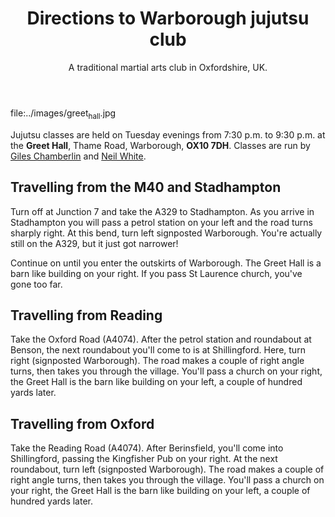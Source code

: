 #+TITLE: Directions to Warborough jujutsu club
#+SUBTITLE: A traditional martial arts club in Oxfordshire, UK.
#+DESCRIPTION: Details of where and when the Warborough jujutsu (jujitsu) club trains.  We are about six miles south of Oxford, UK.
#+HTML_HEAD_EXTRA: <title>Location and times for the Warborough, Oxford, jujutsu club</title>


#+ATTR_HTML: :class  img rounded float-right m-3
file:../images/greet_hall.jpg

Jujutsu classes are held on Tuesday evenings from 7:30 p.m. to 9:30
p.m. at the *Greet Hall*, Thame Road, Warborough, *OX10 7DH*.  Classes
are run by [[file:giles.org][Giles Chamberlin]] and [[file:neil.org][Neil White]].

** Travelling from the M40 and Stadhampton

Turn off at Junction 7 and take the A329 to Stadhampton.  As you
arrive in Stadhampton you will pass a petrol station on your left and
the road turns sharply right.  At this bend, turn left signposted
Warborough.  You're actually still on the A329, but it just got
narrower!

Continue on until you enter the outskirts of Warborough.  The Greet
Hall is a barn like building on your right.  If you pass St Laurence
church, you've gone too far.

** Travelling from Reading
Take the Oxford Road (A4074). After the petrol station and
roundabout at Benson, the next roundabout you'll come to is at
Shillingford.  Here, turn right (signposted Warborough).  The road
makes a couple of right angle turns, then takes you through the
village.  You'll pass a church on your right, the Greet Hall is the
barn like building on your left, a couple of hundred yards later.

** Travelling from Oxford

Take the Reading Road (A4074). After Berinsfield, you'll come into
Shillingford, passing the Kingfisher Pub on your right.  At the next
roundabout, turn left (signposted Warborough).  The road makes a
couple of right angle turns, then takes you through the village.
You'll pass a church on your right, the Greet Hall is the barn like
building on your left, a couple of hundred yards later.


